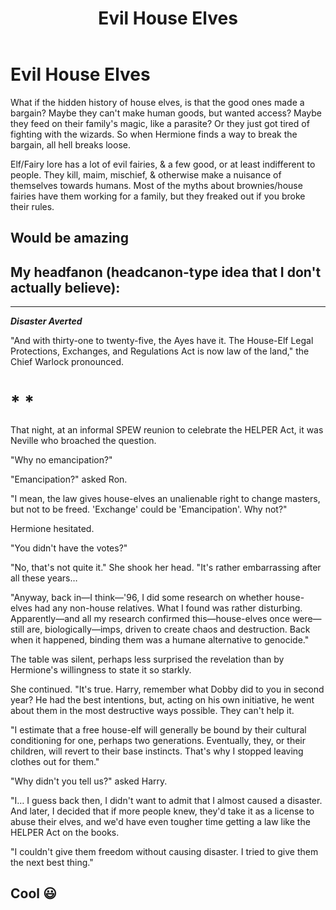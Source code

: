#+TITLE: Evil House Elves

* Evil House Elves
:PROPERTIES:
:Author: ezragambler
:Score: 8
:DateUnix: 1606003571.0
:DateShort: 2020-Nov-22
:FlairText: Prompt
:END:
What if the hidden history of house elves, is that the good ones made a bargain? Maybe they can't make human goods, but wanted access? Maybe they feed on their family's magic, like a parasite? Or they just got tired of fighting with the wizards. So when Hermione finds a way to break the bargain, all hell breaks loose.

Elf/Fairy lore has a lot of evil fairies, & a few good, or at least indifferent to people. They kill, maim, mischief, & otherwise make a nuisance of themselves towards humans. Most of the myths about brownies/house fairies have them working for a family, but they freaked out if you broke their rules.


** Would be amazing
:PROPERTIES:
:Author: DistressApathy
:Score: 4
:DateUnix: 1606036728.0
:DateShort: 2020-Nov-22
:END:


** My headfanon (headcanon-type idea that I don't actually believe):

--------------

*/Disaster Averted/*

"And with thirty-one to twenty-five, the Ayes have it. The House-Elf Legal Protections, Exchanges, and Regulations Act is now law of the land," the Chief Warlock pronounced.

* * *

That night, at an informal SPEW reunion to celebrate the HELPER Act, it was Neville who broached the question.

"Why no emancipation?"

"Emancipation?" asked Ron.

"I mean, the law gives house-elves an unalienable right to change masters, but not to be freed. 'Exchange' could be 'Emancipation'. Why not?"

Hermione hesitated.

"You didn't have the votes?"

"No, that's not quite it." She shook her head. "It's rather embarrassing after all these years...

"Anyway, back in---I think---'96, I did some research on whether house-elves had any non-house relatives. What I found was rather disturbing. Apparently---and all my research confirmed this---house-elves once were---still are, biologically---imps, driven to create chaos and destruction. Back when it happened, binding them was a humane alternative to genocide."

The table was silent, perhaps less surprised the revelation than by Hermione's willingness to state it so starkly.

She continued. "It's true. Harry, remember what Dobby did to you in second year? He had the best intentions, but, acting on his own initiative, he went about them in the most destructive ways possible. They can't help it.

"I estimate that a free house-elf will generally be bound by their cultural conditioning for one, perhaps two generations. Eventually, they, or their children, will revert to their base instincts. That's why I stopped leaving clothes out for them."

"Why didn't you tell us?" asked Harry.

"I... I guess back then, I didn't want to admit that I almost caused a disaster. And later, I decided that if more people knew, they'd take it as a license to abuse their elves, and we'd have even tougher time getting a law like the HELPER Act on the books.

"I couldn't give them freedom without causing disaster. I tried to give them the next best thing."
:PROPERTIES:
:Author: turbinicarpus
:Score: 3
:DateUnix: 1606040719.0
:DateShort: 2020-Nov-22
:END:


** Cool 😃
:PROPERTIES:
:Author: ezragambler
:Score: 1
:DateUnix: 1606103089.0
:DateShort: 2020-Nov-23
:END:
